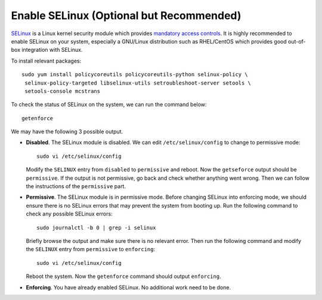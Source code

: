 Enable SELinux (Optional but Recommended)
=========================================

.. index:: SELinux, mandatory access control
   see: MAC; mandatory access control
   seealso: SELinux; mandatory access control
   seealso: SELinux; AppArmor
   seealso: AppArmor; SELinux
   seealso: AppArmor; mandatory access control
   seealso: mandatory access control; SELinux
   seealso: mandatory access control; AppArmor

`SELinux`_ is a Linux kernel security module which provides `mandatory access controls`_. It is highly recommended to
enable SELinux on your system, especially a GNU/Linux distribution such as RHEL/CentOS which provides good out-of-box
integration with SELinux.

To install relevant packages:
::

   sudo yum install policycoreutils policycoreutils-python selinux-policy \
    selinux-policy-targeted libselinux-utils setroubleshoot-server setools \
    setools-console mcstrans

To check the status of SELinux on the system, we can run the command below:
::

   getenforce

We may have the following 3 possible output.

- **Disabled**. The SELinux module is disabled. We can edit ``/etc/selinux/config`` to change to permissive mode:
  ::

     sudo vi /etc/selinux/config

  Modify the ``SELINUX`` entry from ``disabled`` to ``permissive`` and reboot. Now the
  ``getseforce`` output should be ``permissive``. If the output is not permissive, go back and check
  whether anything went wrong. Then we can follow the instructions of the ``permissive`` part.

- **Permissive**. The SELinux module is in permissive mode. Before changing SELinux into enforcing mode, we should
  ensure there is no SELinux errors that may prevent the system from booting up. Run the following command to check any
  possible SELinux errors:
  ::

     sudo journalctl -b 0 | grep -i selinux

  Briefly browse the output and make sure there is no relevant error. Then run the following command
  and modify the ``SELINUX`` entry from ``permissive`` to ``enforcing``:
  ::

     sudo vi /etc/selinux/config

  Reboot the system. Now the ``getenforce`` command should output ``enforcing``.

- **Enforcing**. You have already enabled SELinux. No additional work need to be done.

.. _SELinux: http://selinuxproject.org/page/Main_Page
.. _mandatory access controls: https://en.wikipedia.org/wiki/Mandatory_access_control
